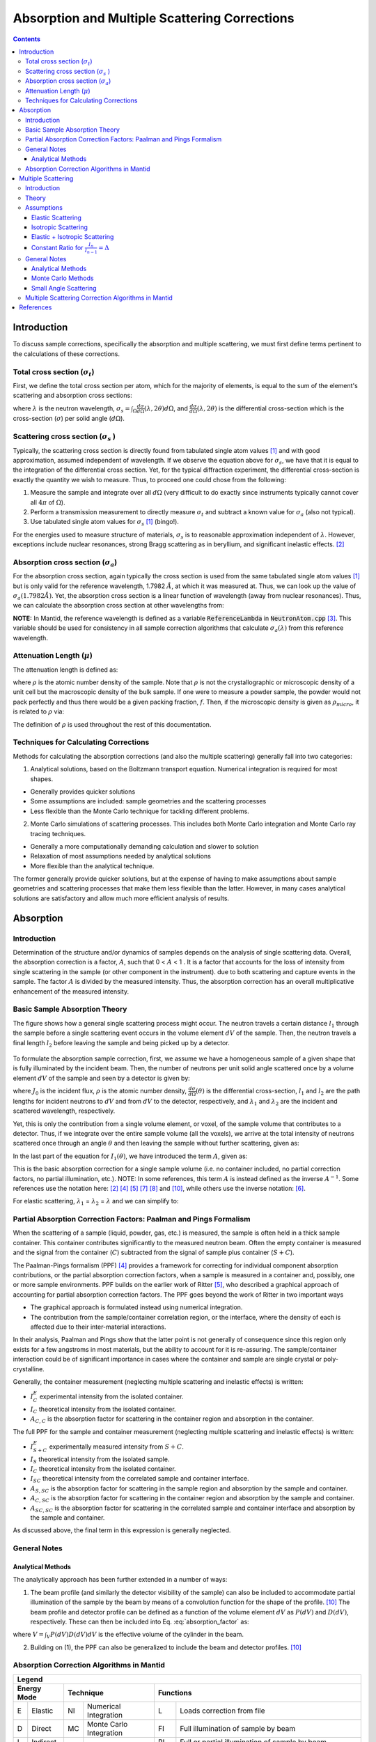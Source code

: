 .. _Sample Corrections:

Absorption and Multiple Scattering Corrections
==============================================

.. contents::


Introduction
~~~~~~~~~~~~~
To discuss sample corrections, specifically the absorption and multiple scattering, we must first define terms pertinent to the calculations of these corrections.

Total cross section (:math:`\sigma_t`)
---------------------------------------
First, we define the total cross section per atom, which for the majority of elements, is equal to the sum of the element's scattering and absorption cross sections:

.. math::
   :label: total_xs
    
   \sigma_t (\lambda) = \sigma_s (\lambda) + \sigma_a (\lambda) 

where :math:`\lambda` is the neutron wavelength, :math:`\sigma_s = \int_{\Omega} \frac{d\sigma}{d\Omega} \left( \lambda, 2\theta \right) d\Omega`, and
:math:`\frac{d\sigma}{d\Omega} \left( \lambda, 2\theta \right)` is the differential cross-section which is the cross-section (:math:`\sigma`) per solid angle (:math:`d\Omega`).

Scattering cross section (:math:`\sigma_s` )
---------------------------------------------
Typically, the scattering cross section is directly found from tabulated single atom values [1]_ and with good approximation, assumed independent of wavelength. 
If we observe the equation above for :math:`\sigma_s`, we have that it is equal to the integration of the differential cross section. Yet, for the typical diffraction experiment, 
the differential cross-section is exactly the quantity we wish to measure. Thus, to proceed one could chose from the following:

1) Measure the sample and integrate over all :math:`d\Omega` (very difficult to do exactly since instruments typically cannot cover all :math:`4 \pi` of :math:`\Omega`).
2) Perform a transmission measurement to directly measure :math:`\sigma_t` and subtract a known value for :math:`\sigma_a` (also not typical).
3) Use tabulated single atom values for :math:`\sigma_s` [1]_ (bingo!). 

For the energies used to measure structure of materials, :math:`\sigma_s` is to
reasonable approximation independent of :math:`\lambda`. However, exceptions include nuclear resonances, strong Bragg scattering as in beryllium, and significant inelastic effects. [2]_
 
Absorption cross section (:math:`\sigma_a`)
-------------------------------------------
For the absorption cross section, again typically the cross section is used from the same tabulated single atom values [1]_ but is only valid for the reference wavelength, 1.7982 :math:`\AA`,
at which it was measured at. Thus, we can look up the value of :math:`\sigma_a (1.7982 \AA)`. Yet, the absorption cross section is a linear function of wavelength (away from nuclear resonances). 
Thus, we can calculate the absorption cross section at other wavelengths from:

.. math::
   :label: abs_xs

    \sigma_a (\lambda) = \sigma_a (1.7982 \AA) \left( \frac{\lambda}{1.7982} \right)

**NOTE:** In Mantid, the reference wavelength is defined as a variable :code:`ReferenceLambda` in :code:`NeutronAtom.cpp` [3]_. This variable should be used for consistency in all sample correction algorithms that 
calculate :math:`\sigma_a (\lambda)` from this reference wavelength.

Attenuation Length (:math:`\mu`)
---------------------------------
The attenuation length is defined as: 

.. math::
   :label: attenuation_length

    \mu = \rho \sigma_t = \rho \left( \sigma_s + \sigma_a \right)

where :math:`\rho` is the atomic number density of the sample. 
Note that :math:`\rho` is not the crystallographic or microscopic density of a unit cell but the macroscopic density of the bulk sample. If one were to measure a powder sample, the powder would not pack 
perfectly and thus there would be a given packing fraction, :math:`f`. Then, if the microscopic density is given as :math:`\rho_{micro}`, it is related to :math:`\rho` via:

.. math::
   :label: packing_fraction

    \rho = f * \rho_{micro}

The definition of :math:`\rho` is used throughout the rest of this documentation.

Techniques for Calculating Corrections
--------------------------------------

Methods for calculating the absorption corrections (and also the multiple scattering)  generally fall into two categories:

1) Analytical solutions, based on the Boltzmann transport equation. Numerical integration is required for most shapes.

* Generally provides quicker solutions
* Some assumptions are included: sample geometries and the scattering processes
* Less flexible than the Monte Carlo technique for tackling different problems.

2) Monte Carlo simulations of scattering processes. This includes both Monte Carlo integration and Monte Carlo ray tracing techniques.

* Generally a more computationally demanding calculation and slower to solution
* Relaxation of most assumptions needed by analytical solutions
* More flexible than the analytical technique.

The former generally provide quicker solutions, but at the expense of having to make assumptions about sample geometries and scattering processes that make them less flexible than the latter. 
However, in many cases analytical solutions are satisfactory and allow much more efficient analysis of results. 


.. _Absorption Corrections:

Absorption
~~~~~~~~~~~~

Introduction
---------------
Determination of the structure and/or dynamics of samples depends on the analysis of single scattering data. 
Overall, the absorption correction is a factor, :math:`A`, such that 0 < :math:`A` < 1 . It is a factor that accounts for the loss of intensity from single scattering in the sample (or other component in the instrument).
due to both scattering and capture events in the sample. The factor :math:`A` is divided by the measured intensity. Thus, the absorption correction has an overall multiplicative enhancement of the measured intensity.

Basic Sample Absorption Theory
-------------------------------
The figure shows how a general single scattering process might occur. The neutron travels 
a certain distance :math:`l_1` through the sample before a single scattering event occurs in
the volume element :math:`dV` of the sample. Then, the neutron travels a final length :math:`l_2` before leaving the sample and being picked up by 
a detector.

.. figure:: ../images/AbsorptionVolume.png
   :alt: AbsorptionVolume.png

To formulate the absorption sample correction, first, we assume we have a homogeneous sample of a given shape that is fully illuminated by the incident beam.
Then, the number of neutrons per unit solid angle scattered once by a volume element :math:`dV` of the sample and seen by a detector is given by:

.. math::    
   :label: dI1

   dI_1(\theta) = J_0 \rho \frac{d\sigma}{d\Omega} \left( \theta \right) exp \left[ -\mu (\lambda_1) l_1 + - \mu (\lambda_2) l_2 \right] dV

where :math:`J_0` is the incident flux, :math:`\rho` is the atomic number density, :math:`\frac{d\sigma}{d\Omega} \left( \theta \right)` is the differential cross-section, 
:math:`l_1` and :math:`l_2` are the path lengths for incident neutrons to :math:`dV` and from :math:`dV` to the detector, respectively, 
and :math:`\lambda_1` and :math:`\lambda_2` are the incident and scattered wavelength, respectively.

Yet, this is only the contribution from a single volume element, or voxel, of the sample volume that contributes to a detector. Thus, if we integrate over the entire sample volume (all the voxels), 
we arrive at the total intensity of neutrons scattered once through an angle :math:`\theta` and then leaving the sample without further scattering, given as:

.. math::
   :label: I1

   I_1(\theta) &= \int_V dI_1 \\
               &= J_0 \rho \frac{d\sigma}{d\Omega} \left( \theta \right) \int_{V} exp \left[ -\mu (\lambda_1) l_1 + -\mu (\lambda_2) l_2 \right] dV \\
               &= J_0 \rho \frac{d\sigma}{d\Omega} \left( \theta \right) A V

In the last part of the equation for :math:`I_1(\theta)`, we have introduced the term :math:`A`, given as:

.. math::
   :label: absorption_factor

    A = \frac{1}{V} \int_{V} exp \left[ -\mu (\lambda_1) l_1 + -\mu (\lambda_2) l_2 \right] dV

This is the basic absorption correction for a single sample volume (i.e. no container included, no partial correction factors, no partial illumination, etc.). 
NOTE: In some references, this term :math:`A` is instead defined as the inverse :math:`A^{-1}`. Some references use the notation here: [2]_ [4]_ [5]_ [7]_ [8]_ and [10]_, while others use the inverse notation: [6]_.

For elastic scattering, :math:`\lambda_1` = :math:`\lambda_2` = :math:`\lambda` and we can simplify to:

.. math::
   :label: absorption_factor_elastic

    A_{elastic} = \frac{1}{V} \int_{V} exp \left[ -\mu (\lambda) \left( l_1 + l_2 \right) \right] dV

Partial Absorption Correction Factors: Paalman and Pings Formalism
-------------------------------------------------------------------

When the scattering of a sample (liquid, powder, gas, etc.) is measured, the sample is often held in a thick sample container. This container contributes significantly to the measured neutron beam. Often the empty container is measured and the signal from the container (:math:`C`) subtracted from the signal of sample plus container (:math:`S+C`). 

The Paalman-Pings formalism (PPF) [4]_ provides a framework for correcting for individual component absorption contributions, or the partial absorption correction factors, when a sample is measured in a container and, possibly, one or more sample environments. PPF builds on the earlier work of Ritter [5]_, who described a graphical approach of accounting for partial absorption correction factors. The PPF goes beyond the work of Ritter in two important ways

* The graphical approach is formulated instead using numerical integration.
* The contribution from the sample/container correlation region, or the interface, where the density of each is affected due to their inter-material interactions. 

In their analysis, Paalman and Pings show that the latter point is not generally of consequence since this region only exists for a few angstroms in most materials, but the ability to account for it is re-assuring. The sample/container interaction could be of significant importance in cases where the container and sample are single crystal or poly-crystalline.

Generally, the container measurement (neglecting multiple scattering and inelastic effects) is written:

.. math::
   :label: ppf_container

    I^E_{C} = I_C A_{C,C}

* :math:`I^E_C` experimental intensity from the isolated container.
* :math:`I_C` theoretical intensity from the isolated container.
* :math:`A_{C,C}` is the absorption factor for scattering in the container region and absorption in the container.

The full PPF for the sample and container measurement (neglecting multiple scattering and inelastic effects) is written:

.. math::
   :label: ppf_sample_container

    I^E_{S+C} = I_SA_{S,SC} + I_CA_{C,SC} + I_{SC}A_{SC,SC}

* :math:`I^E_{S+C}` experimentally measured intensity from :math:`S+C`.
* :math:`I_S` theoretical intensity from the isolated sample.
* :math:`I_C` theoretical intensity from the isolated container.
* :math:`I_{SC}` theoretical intensity from the correlated sample and container interface.
* :math:`A_{S,SC}` is the absorption factor for scattering in the sample region and absorption by the sample and container.
* :math:`A_{C,SC}` is the absorption factor for scattering in the container region and absorption by the sample and container.
* :math:`A_{SC,SC}` is the absorption factor for scattering in the correlated sample and container interface and absorption by the sample and container.

As discussed above, the final term in this expression is generally neglected.

General Notes
--------------

Analytical Methods
******************

The analytically approach has been further extended in a number of ways:

1. The beam profile (and similarly the detector visibility of the sample) can also be included to accommodate partial illumination of the sample by the beam by means of a convolution function for the shape of the profile. [10]_ The beam profile and detector profile can be defined as a function of the volume element :math:`dV` as :math:`P(dV)` and :math:`D(dV)`, respectively. These can then be included into Eq. :eq:`absorption_factor` as:

.. math::
    :label: absorption_factor_partial_illumination

    A = \frac{1}{V'} \int_{V} exp \left[ -\mu (\lambda_1) l_1 + -\mu (\lambda_2) l_2 \right] P(dV) D(dV) dV

where :math:`V = \int_V P(dV) D(dV) dV` is the effective volume of the cylinder in the beam.

2. Building on (1), the PPF can also be generalized to include the beam and detector profiles. [10]_


Absorption Correction Algorithms in Mantid
-------------------------------------------

+-------------------------------------------------------------------------------------+-------------+------------+---------------------------------+--------------------+---------------------+---------------------------------------------------------------------------------------+
| Algorithm                                                                           | Energy Mode | Technique  | Geometry                        | Input Units        | Functions           | Notes                                                                                 |
+=====================================================================================+=============+============+=================================+====================+=====================+=======================================================================================+
| :ref:`AbsorptionCorrection <algm-AbsorptionCorrection>`                             | E,D,I       | NI         | Any Shape                       | Wavelength         | A,PI                || Approximates sample shape using cuboid mesh of given element size                    |
|                                                                                     |             |            |                                 |                    |                     || Base class: AbsorptionCorrection                                                     |
+-------------------------------------------------------------------------------------+-------------+------------+---------------------------------+--------------------+---------------------+---------------------------------------------------------------------------------------+
| :ref:`AnnularRingAbsorption <algm-AnnularRingAbsorption>`                           | E,D,I       | MC         | Annular / Hollow Cylinder       | Wavelength         | A,PI                |                                                                                       |
+-------------------------------------------------------------------------------------+-------------+------------+---------------------------------+--------------------+---------------------+---------------------------------------------------------------------------------------+
| :ref:`AnvredCorrection <algm-AnvredCorrection>`                                     | E           | NI         | Sphere                          | Wavelength or TOF  | A,FI,W              ||  Absorption for spheres with additional corrections in ANVRED program from ISAW:      |
|                                                                                     |             |            |                                 |                    |                     ||  - weight factors for pixels of instrument                                           |
|                                                                                     |             |            |                                 |                    |                     ||  - correct for the slant path through the scintillator glass and scale factors      |
+-------------------------------------------------------------------------------------+-------------+------------+---------------------------------+--------------------+---------------------+---------------------------------------------------------------------------------------+
| :ref:`ApplyPaalmanPingsCorrection <algm-ApplyPaalmanPingsCorrection>`               | E,D,I       | NI         | Cylinder or Flat Plate / Slab   | Wavelength         | W                   || Simply applies the correction workspaces from other Paalman-Pings-style algorithms   |
|                                                                                     |             |            |                                 |                    |                     || Can also apply shift and scale factors to container workspaces                       |
+-------------------------------------------------------------------------------------+-------------+------------+---------------------------------+--------------------+---------------------+---------------------------------------------------------------------------------------+
| :ref:`CalculateCarpenterSampleCorrection <algm-CalculateCarpenterSampleCorrection>` | E           | NI         | Cylinder                        | Wavelength         | A,MS,FI             ||  Only applicable to Vanadium                                                         |
|                                                                                     |             |            |                                 |                    |                     ||  In-plane only                                                                       |
+-------------------------------------------------------------------------------------+-------------+------------+---------------------------------+--------------------+---------------------+---------------------------------------------------------------------------------------+
| :ref:`CalculateMonteCarloAbsorption <algm-CalculateMonteCarloAbsorption>`           | E,D,I       | MC         || Cylinder or                    | Wavelength         | A\+,PI              || Uses multiple calls to SimpleShapeMonteCarloAbsorption to calculate                  |
|                                                                                     |             |            || Flat Plate / Slab or           |                    |                     || sample and container correction workspaces                                           |
|                                                                                     |             |            || Annular / Hollow Cylinder      |                    |                     ||                                                                                      |
+-------------------------------------------------------------------------------------+-------------+------------+---------------------------------+--------------------+---------------------+---------------------------------------------------------------------------------------+
| :ref:`CarpenterSampleCorrection <algm-CarpenterSampleCorrection>`                   | E           | NI         | Cylinder                        | Wavelength         | A,MS,FI,W           ||  Only applicable to Vanadium                                                         |
|                                                                                     |             |            |                                 |                    |                     ||  In-plane only                                                                       |
+-------------------------------------------------------------------------------------+-------------+------------+---------------------------------+--------------------+---------------------+---------------------------------------------------------------------------------------+
| :ref:`CuboidGaugeVolumeAbsorption <algm-CuboidGaugeVolumeAbsorption>`               | E,D,I       | NI         | Cuboid section                  | Wavelength         | A,PI                | Base class: AbsorptionCorrection via wrapping                                         |
|                                                                                     |             |            | in Any Shape sample             |                    |                     | via wrapping :ref:`FlatPlateAbsorption <algm-FlatPlateAbsorption>`                    |
+-------------------------------------------------------------------------------------+-------------+------------+---------------------------------+--------------------+---------------------+---------------------------------------------------------------------------------------+
| :ref:`CylinderAbsorption <algm-CylinderAbsorption>`                                 | E,D,I       | NI         | Cylinder                        | Wavelength         | A,FI                | Base class: AbsorptionCorrection                                                      |
+-------------------------------------------------------------------------------------+-------------+------------+---------------------------------+--------------------+---------------------+---------------------------------------------------------------------------------------+
| :ref:`CylinderPaalmanPingsCorrection <algm-CylinderPaalmanPingsCorrection>`         | E,D,I       | NI         | Cylinder                        | Wavelength         | A\++,FI             |                                                                                       |
+-------------------------------------------------------------------------------------+-------------+------------+---------------------------------+--------------------+---------------------+---------------------------------------------------------------------------------------+
| :ref:`FlatPlateAbsorption <algm-FlatPlateAbsorption>`                               | E,D,I       | NI         | Flat Plate / Slab               | Wavelength         | A,FI                | Base class: AbsorptionCorrection                                                      |
+-------------------------------------------------------------------------------------+-------------+------------+---------------------------------+--------------------+---------------------+---------------------------------------------------------------------------------------+
| :ref:`FlatPlatePaalmanPingsCorrection <algm-FlatPlatePaalmanPingsCorrection>`       | E,D,I       | NI         | Flat Plate / Slab               | Wavelength         | A\++,FI             |                                                                                       |
+-------------------------------------------------------------------------------------+-------------+------------+---------------------------------+--------------------+---------------------+---------------------------------------------------------------------------------------+
| :ref:`HRPDSlabCanAbsorption <algm-HRPDSlabCanAbsorption>`                           | E           | NI         || HRPD aluminium flat plate only | Wavelength         | A\+*,FI             || Only for HRPD via hard-coded dimensions.                                             |
|                                                                                     |             |            ||                                |                    |                     || Uses :ref:`FlatPlateAbsorption <algm-FlatPlateAbsorption>` for sample.               |
|                                                                                     |             |            || with HRPD vanadium windows     |                    |                     || Uses slightly different analytical formula for aluminium holder and vanadium windows |
|                                                                                     |             |            || with HRPD vanadium windows     |                    |                     || for the HRPD instrument.                                                             |
|                                                                                     |             |            ||                                |                    |                     || \*Outputs a single correction workspace with both sample and container corrections   |
+-------------------------------------------------------------------------------------+-------------+------------+---------------------------------+--------------------+---------------------+---------------------------------------------------------------------------------------+
| :ref:`IndirectAnnulusAbsorption <algm-IndirectAnnulusAbsorption>`                   | I           | MC         || Annular / Hollow Cylinder for  | Wavelength         | A\+,W               || Workflow algorithm specific to Indirect geometry spectrometers.                      |
|                                                                                     |             |            || both sample and container      |                    |                     || Uses MonteCarloAbsorption for sample and container.                                  |
|                                                                                     |             |            ||                                |                    |                     || Will apply calculated absorption corrections and subtract container from sample.     |
+-------------------------------------------------------------------------------------+-------------+------------+---------------------------------+--------------------+---------------------+---------------------------------------------------------------------------------------+
| :ref:`IndirectCylinderAbsorption <algm-IndirectCylinderAbsorption>`                 | I           | MC         || Cylinder for sample and        | Wavelength         | A\+,W               || Workflow algorithm specific to Indirect geometry spectrometers.                      |
|                                                                                     |             |            || Annular / Hollow Cylinder      |                    |                     || Uses MonteCarloAbsorption for sample and container.                                  |
|                                                                                     |             |            || for container                  |                    |                     || Will apply calculated absorption corrections and subtract container from sample.     |
+-------------------------------------------------------------------------------------+-------------+------------+---------------------------------+--------------------+---------------------+---------------------------------------------------------------------------------------+
| :ref:`IndirectFlatPlateAbsorption <algm-IndirectFlatPlateAbsorption>`               | I           | MC         || Flat Plate / Slab for both     | Wavelength         | A\+,W               || Workflow algorithm specific to Indirect geometry spectrometers.                      |
|                                                                                     |             |            || sample and container           |                    |                     || Uses MonteCarloAbsorption for sample and container.                                  |
|                                                                                     |             |            ||                                |                    |                     || Will apply calculated absorption corrections and subtract container from sample.     |
+-------------------------------------------------------------------------------------+-------------+------------+---------------------------------+--------------------+---------------------+---------------------------------------------------------------------------------------+
| :ref:`MayersSampleCorrection <algm-MayersSampleCorrection>`                         | E           | NI         | Cylinder                        | TOF                | A,MS,FI,W           |                                                                                       |
+-------------------------------------------------------------------------------------+-------------+------------+---------------------------------+--------------------+---------------------+---------------------------------------------------------------------------------------+
| :ref:`MonteCarloAbsorption <algm-MonteCarloAbsorption>`                             | E,D,I       | MC         | Any Shape                       | Wavelength         | A\+*,PI             || "Workhorse" of the MC-based algorithms                                               |
|                                                                                     |             |            |                                 |                    |                     || \*Outputs a single correction workspace with both sample and container corrections   |
+-------------------------------------------------------------------------------------+-------------+------------+---------------------------------+--------------------+---------------------+---------------------------------------------------------------------------------------+
| :ref:`PearlMCAbsorption <algm-PearlMCAbsorption>`                                   | E           | MC         | Any Shape                       | N/A                | L                   || Simply reads in pre-computed :math:`\mu` values for PEARL instrument from an         |
|                                                                                     |             |            |                                 |                    |                     || external Monte Carlo program. Uses :ref:`LoadAscii <algm-LoadAscii>`                 |
+-------------------------------------------------------------------------------------+-------------+------------+---------------------------------+--------------------+---------------------+---------------------------------------------------------------------------------------+
| :ref:`SimpleShapeMonteCarloAbsorption <algm-SimpleShapeMonteCarloAbsorption>`       | E,D,I       | MC         || Cylinder or                    | Wavelength         | A,PI                || Wrapper for MonteCarloAbsorption for 3 shape types                                   |
|                                                                                     |             |            || Flat Plate / Slab or           |                    |                     ||                                                                                      |
|                                                                                     |             |            || Annular / Hollow Cylinder      |                    |                     ||                                                                                      |
+-------------------------------------------------------------------------------------+-------------+------------+---------------------------------+--------------------+---------------------+---------------------------------------------------------------------------------------+
| :ref:`SphericalAbsorption <algm-SphericalAbsorption>`                               | E           | NI         | Sphere                          | Wavelength         | A,FI,W              |  Wrapper around :ref:`AvredCorrection <algm-AnvredCorrection>`                        |
+-------------------------------------------------------------------------------------+-------------+------------+---------------------------------+--------------------+---------------------+---------------------------------------------------------------------------------------+

+-------------+-----------+------------+-------------------------+-----------+------------------------------------------------------------------------------------------------------------------------------+
|                                                                   Legend                                                                                                                                  |
+-------------+-----------+------------+-------------------------+-----------+------------------------------------------------------------------------------------------------------------------------------+
| Energy Mode             |  Technique                           | Functions                                                                                                                                |
+=============+===========+============+=========================+===========+==============================================================================================================================+
| E           | Elastic   | NI         | Numerical Integration   | L         | Loads correction from file                                                                                                   |
+-------------+-----------+------------+-------------------------+-----------+------------------------------------------------------------------------------------------------------------------------------+
| D           | Direct    | MC         | Monte Carlo Integration | FI        | Full illumination of sample by beam                                                                                          |
+-------------+-----------+------------+-------------------------+-----------+------------------------------------------------------------------------------------------------------------------------------+
| I           | Indirect  |            |                         | PI        | Full or partial illumination of sample by beam                                                                               |
+-------------+-----------+            +                         +-----------+------------------------------------------------------------------------------------------------------------------------------+
|             |           |            |                         | MS        | Multiple scattering correction calculated                                                                                    |
+             +           +            +                         +-----------+------------------------------------------------------------------------------------------------------------------------------+
|             |           |            |                         | W         | Outputs a corrected sample workspace                                                                                         |
+             +           +            +                         +-----------+------------------------------------------------------------------------------------------------------------------------------+
|             |           |            |                         | A         | Absorption correction calculated                                                                                             |
+             +           +            +                         +-----------+------------------------------------------------------------------------------------------------------------------------------+
|             |           |            |                         | A\+       | Calculates both sample and container absorption corrections (:math:`A_{s,s}`, :math:`A_{c,c}`)                               |
+             +           +            +                         +-----------+------------------------------------------------------------------------------------------------------------------------------+
|             |           |            |                         | A\++      | Calculates full set of partial absorption corrections (:math:`A_{s,s}`, :math:`A_{s,sc}`, :math:`A_{c,c}`, :math:`A_{c,sc}`) |
+-------------+-----------+------------+-------------------------+-----------+------------------------------------------------------------------------------------------------------------------------------+

.. _Multiple Scattering Corrections:

Multiple Scattering
~~~~~~~~~~~~~~~~~~~

Introduction
------------

Determination of the structure and/or dynamics of samples depends on the analysis of single scattering data. 
Small but unwanted higher-order scattering is always present although in many typical 
experiments multiple scattering effects are negligible. However, in some cases the data may 
contain a significant contribution from multiple scattering. In neutron scattering, the absorption cross-section is often much smaller than the scattering cross-section. 
For this reason it is necessary to account for multiple scattering events. Using the PPF notation from previously, the measured beam from :math:`S+C` 
(neglecting multiple scattering and inelastic effects) is given as:

.. math::
   :label: ppf_sample_container_ms

    I^E_{S+C} = [I_SA_{S,SC} + I_CA_{C,SC} + I_{m,S+C}]

Thus, the multiple scattering is a parasitic signal that needs to be subtracted from the experimentally measured :math:`I^E` intensity.
To get an idea of when and why multiple scattering 
corrections are needed, let us define :math:`\sigma_n` as the likelihood of a neutron being scattered :math:`n` times.
Then it is possible to show [6]_ that:

.. math::
   :label: sigma_m

	\sigma_m \sim (\frac{\sigma_s}{\sigma_t})^m
   
Where practical, the shape and thickness of a sample are carefully chosen to minimize as much 
unwanted multiple. This may be achieved by using a sample that is either [7]_

* Small in comparison with its mean free path.
* Strongly absorbing (the absorption cross section is much greater than the scattering cross section. Usually this means the dimensions of a sample are chosen to ensure that between 10% and 20% of incident neutrons end up being scattered [8]_ ).

Increasing the absorption cross section is not always attainable - due to the type of material in question - or desirable, due to 
the accompanying intensity losses becoming overly prohibitive. 

Theory
------------
The figure shows how a general double scattering process might occur. The neutron travels 
a certain distance :math:`l_1` through the sample before the first scattering event in the volume
element :math:`dV_1`. The second scattering occurs in another volume element :math:`dV_2` after a distance 
:math:`l_{12}` has been traversed following which the neutron travels a final length :math:`l_2` before 
leaving the sample and being picked up by a detector.

.. figure:: ../images/MultipleScatteringVolume.png
   :alt: MultipleScatteringVolume.png

We define the multiple scattering intensity, :math:`I_m`, in terms of the total scattering intensity, :math:`I_{total}`, from :math:`n` number of orders of scattering intensity, :math:`I_n`, as:

.. math::
   :label: Itotal

    I_{total} &= I_1 + I_2 + I_3 + ... + I_n \\
              &= I_1 + \sum_{i=2}^{n} I_i \\
              &= I_1 + I_m

Then, we see that to compute the multiple scattering, we must compute :math:`n-1` scattering intensity terms to subtract from the total, :math:`I_{total}`. 

Let us first just consider the secondary scattering term, :math:`I_2`. We again assume we have a homogeneous sample of a given shape that is fully illuminated by the incident beam.
Then, extending from Eq. :eq:`dI1`, we have that the number of neutrons per unit solid angle scattered once by a volume element :math:`dV_1` and then a second time by 
a volume element :math:`dV_2` of the sample and seen by a detector is given by:

.. math::    
   :label: dI2

   dI_2(\theta_s) = J_0 \rho^2 \frac{d\sigma}{d\Omega} \left( \theta_1 \right) \frac{d\sigma}{d\Omega} \left( \theta_2 \right) \frac{exp \left[ -\mu (\lambda_1) l_1 + - \mu (\lambda_{12}) l_{12} + - \mu (\lambda_2) l_2 \right]}{l_{12}^2} dV dV

where :math:`\theta_1` is the angle between the incident path and scatter path from :math:`dV_1`, 
:math:`\theta_2` is the angle between scatter path from :math:`dV_1` and  scatter path from `dV_2`, 
:math:`\theta_s` is the angle between the incident path and scatter path from :math:`dV_2` to the detector, 
:math:`\mu_{12}` is the scattered wavelength from volume element :math:`dV_1`,
and the :math:`l_12` term is due to the inverse square law (that as the distance increases between :math:`dV_1` and
:math:`dV_2`, the solid angle subtended by :math:`dV_2` at :math:`dV_1` decreases as the inverse square of :math:`l_{12}`).

And the total secondary scattering intensity seen by a detector is:

.. math::
   :label: I2

   I_2(\theta_s) &= \int_{V} \int_{V} dI_2  \\
                 &= J_0 \rho^2 \frac{d\sigma}{d\Omega} \left( \theta_1 \right) \frac{d\sigma}{d\Omega} \left( \theta_2 \right) \int_{V} \int_{V} \frac{exp \left[ -\mu (\lambda_1) l_1 + - \mu (\lambda_{12}) l_{12} + - \mu (\lambda_2) l_2 \right]}{l_{12}^2} dV dV

We can generalize this for :math:`i^{th}` order of scatter terms as:

.. math::    
   :label: dIi

   dI_i(\theta_s) = J_0 \rho^n \prod_{j=1}^{i} \frac{d\sigma}{d\Omega} \left( \theta_j \right) \frac{exp \left[ -\mu (\lambda_1) l_1 + - \sum_{j=1}^{i-1} \mu (\lambda_{j,j+1}) l_{j,j+1} + - \mu (\lambda_i) l_i \right]}{ \prod_{j=1}^{i-1} l_{j,j+1}^2}  dV^{i}

and

.. math::
   :label: Ii

   I_i(\theta_s) &= \int_V ... \int_V dI_i  \\
                 &= J_0 \rho^n \prod_{j=1}^{i} \frac{d\sigma}{d\Omega} \left( \theta_j \right) \int_V ... \int_V \frac{exp \left[ -\mu (\lambda_1) l_1 + - \sum_{j=1}^{i-1} \mu (\lambda_{j,j+1}) l_{j,j+1} + - \mu (\lambda_i) l_i \right]}{ \prod_{j=1}^{i-1} l_{j,j+1}^2} dV^{i}

Which then the multiple scattering up to the :math:`n` order scattering term is given as:

.. math::
   :label: Im

   I_m &= \sum_{i=2}^n I_i \\
       &= \sum_{i=2}^{n} \int_V ... \int_V dI_i  \\
       &= \sum_{i=2}^{n} J_0 \rho^i \prod_{j=1}^{i} \frac{d\sigma}{d\Omega} \left( \theta_j \right) \int_V ... \int_V \frac{exp \left[ -\mu (\lambda_1) l_1 + - \sum_{j=1}^{i-1} \mu (\lambda_{j,j+1}) l_{j,j+1} + - \mu (\lambda_i) l_i \right]}{ \prod_{j=1}^{i-1} l_{j,j+1}^2} dV^{i}


Thus, some of the difficulties in correcting multiple scattering arises from:

1. For each :math:`i^{th}` order of scattering we must perform :math:`i` volume integrals :math:`dV^{i}` over the sample (although these terms tend to zero as explained in the introduction).
2. Without the elastic scattering assumption, we need to know each emerging :math:`\lambda_i` due to energy transfer of the :math:`i^{th}` scattering event.
3. Without the isotropic approximation, we need to know each :math:`\frac{d\sigma}{d\Omega} \left( \theta_i \right)` of the :math:`i^{th}` scattering event. This requires knowledge of :math:`\frac{d\sigma}{d\Omega}`, which is exactly what we are usually trying to measure (for diffraction)!
4. It is arbitrary at which :math:`n^{th}` order of scatter should the correction be cutoff.
5. This kind of calculation is difficult for all but the simplest of geometries (i.e. cylindrical, planar and spherical) although Monte Carlo integration methods may be utilized for the multiple scattering calculations of more general shapes.

Assumptions
------------

Elastic Scattering
******************
To address (2) above, we can assume elastic scattering and then Eq. :eq:`Im` becomes:

.. math::
   :label: Im_elastic

    I_{m,elastic} &= \sum_{i=2}^{n} J_0 \rho^i \prod_{j=1}^{i} \frac{d\sigma}{d\Omega} \left( \theta_j \right) \int_V ... \int_V \frac{exp \left[ -\mu (\lambda) \left( l_1 + \sum_{j=1}^{i-1} l_{j,j+1} + l_i \right) \right]}{ \prod_{j=1}^{i-1} l_{j,j+1}^2} dV^{i}

Isotropic Scattering
*********************
To address (3) above, we can assume isotropic scattering and then Eq. :eq:`Im` becomes:

.. math::
   :label: Im_isotropic

    I_{m,isotropic} &= \sum_{i=2}^{n} J_0 \rho^i \left( \frac{\sigma}{4\pi} \right)^i \int_V ... \int_V \frac{exp \left[ -\mu (\lambda_1) l_1 + - \sum_{j=1}^{i-1} \mu (\lambda_{j,j+1}) l_{j,j+1} + - \mu (\lambda_i) l_i \right]}{ \prod_{j=1}^{i-1} l_{j,j+1}^2} dV^{i}

Elastic + Isotropic Scattering
******************************
Combining both the elastic and isotropic assumptions, we have:

.. math::
   :label: Im_elastic_isotropic

    I_{m,elastic+isotropic} &= \sum_{i=2}^{n} J_0 \rho^i \left( \frac{\sigma}{4\pi} \right)^i \int_V ... \int_V \frac{exp \left[ -\mu (\lambda) \left( l_1 + \sum_{j=1}^{i-1} l_{j,j+1} + l_i \right) \right]}{ \prod_{j=1}^{i-1} l_{j,j+1}^2} dV^{i}

Constant Ratio for  :math:`\frac{I_n}{I_{n-1}} = \Delta`
********************************************************
To address (4), a typical assumption in the analytical method [6]_ [9]_ approaches is to assume that the ratio :math:`\frac{I_n}{I_{n-1}}` is a constant, :math:`\Delta`, thus:

.. math::
    :label: delta

    \frac{I_n}{I_{n-1}} = \frac{I_2}{I_1} = \Delta

Then, with the assumption that :math:`\Delta < 1`, Eq. :eq:`Im` can be manipulated into a geometric series:

.. math::
   :label: Im_proof

   I_m &= \sum_{i=2}^n I_i = \sum_{i=2}^n I_i \prod_{j=1}^{i-1} \frac{I_{j}}{I_{j}} = \sum_{i=2}^n I_i \frac{I_1}{I_{i-1}} \prod_{j=2}^{i-1} \frac{I_{j}}{I_{j-1}} \\
       &=  \sum_{i=2}^n I_1 \prod_{j=2}^{i} \frac{I_{j}}{I_{j-1}} = \sum_{i=2}^n I_1 \prod_{j=2}^{i} \Delta \\ 
       &= I_1 \sum_{i=2}^n \Delta^{i-1}

Similarly:

.. math:: 
    :label: Im_delta_proof

    I_m \Delta &= I_1 \Delta \sum_{i=2}^n \Delta^{i-1} = I_1 \sum_{i=2}^n \Delta^{i} 

Subtracting Eq. :eq:`Im_delta_proof` from Eq. :eq:`Im_proof`, we have:

.. math:: 
    :label: Im_delta_difference

    I_m - I_m \Delta &= I_1 \sum_{i=2}^n \Delta^{i-1}  - I_1 \sum_{i=2}^n \Delta^{i} \\
                     &= I_1 (\Delta - \Delta^{n}) 

Which, solving for :math:`I_m` and based on the assumption :math:`\Delta < 1`, implying :math:`\Delta^n << \Delta`, we arrive at:

.. math::
    :label: Im_geometric

    I_m &= I_1 \frac{\Delta - \Delta^{n}}{1 - \Delta} \\
        &\approx I_1 \frac{\Delta }{1 - \Delta} 

NOTE: Sears arrived at a separate equation for :math:`I_m` based on flat plate samples but supposedly general enough for any shape sample: :math:`I_{m,Sears} = I_1 \left( \frac{exp(2\delta)-1}{2\delta} - 1 \right)`. 
However, comparisons of both equations for cylinders show that Eq. :eq:`Im_geometric` is more accurate solution. [10]_

From Eq. :eq:`Im_geometric`, we are left with calculating :math:`\Delta`:

.. math::
    :label: delta_equation

    \Delta &= \frac{I_n}{I_{n-1}} = \frac{I_2}{I_1} \\
           &= \frac{ J_0 \rho^2 \frac{d\sigma}{d\Omega} \left( \theta_1 \right) \frac{d\sigma}{d\Omega} \left( \theta_2 \right) \int_{V} \int_{V} \frac{exp \left[ -\mu (\lambda_1) l_1 + - \mu (\lambda_{12}) l_{12} + - \mu (\lambda_2) l_2 \right]}{l_{12}^2} dV dV }
                   { J_0 \rho \frac{d\sigma}{d\Omega} \left( \theta_s \right) \int_{V} exp \left[ -\mu (\lambda_1) l_1 + -\mu (\lambda_2) l_2 \right] dV  } \\
           &= \frac{ \rho \frac{d\sigma}{d\Omega} \left( \theta_1 \right) \frac{d\sigma}{d\Omega} \left( \theta_2 \right) \int_{V} \int_{V} \frac{exp \left[ -\mu (\lambda_1) l_1 + - \mu (\lambda_{12}) l_{12} + - \mu (\lambda_2) l_2 \right]}{l_{12}^2} dV dV }
                   { \frac{d\sigma}{d\Omega} \left( \theta_s \right) \int_{V} exp \left[ -\mu (\lambda_1) l_1 + -\mu (\lambda_2) l_2 \right] dV  }
              
Using the isotropic approximation, we arrive at:

.. math::
    :label: delta_equation

    \Delta_{elastic} &= \frac{ \rho \left( \frac{\sigma_s}{4 \pi} \right)^2 \int_{V} \int_{V} \frac{exp \left[ -\mu (\lambda_1) l_1 + - \mu (\lambda_{12}) l_{12} + - \mu (\lambda_2) l_2 \right]}{l_{12}^2} dV dV }
                             { \frac{\sigma_s}{4 \pi}  \int_{V} exp \left[ -\mu (\lambda_1) l_1 + -\mu (\lambda_2) l_2 \right] dV  } \\
                     &= \frac{ \rho \sigma_s A_2 V^2 }{ 4 \pi A_1 V  } = \frac{ \rho V \sigma_s A_2 }{ 4 \pi A_1  } 

where :math:`A_2` is the secondary scattering absorption factor and :math:`A_1` is the single scattering absorption factor, equivalent to :math:`A` in Eq. :eq:`absorption_factor`. 
The absorption factors can be further simplified by using the elastic scattering assumption from Eq. :eq:`absorption_factor_elastic`.

We can now begin to solve for :math:`I_m` by taking Eq. :eq:`Im_geometric` and substituting this into Eq. :eq:`Itotal`:

.. math::
    :label: ms_derivation_part1

    I_{total} &= I_1 + I_m \\
              &= I_1 + I_1 \frac{\Delta }{1 - \Delta} \\
              &= I_1 \left( 1 + \frac{\Delta }{1 - \Delta} \right) \\
              &= I_1 \left( \frac{1}{1 - \Delta} \right) \\

Solving this for :math:`I_1`, we see that:

.. math::
    :label: ms_derivation_part2

    I_1 &= I_{total} \left( 1 - \Delta \right) \\
        &= I_{total}  - I_{total} \Delta

Thus, comparing Eq. :eq:`ms_derivation_part2` and Eq. :eq:`delta_equation` with Eq. :eq:`Itotal`, we see that:

.. math::
    :label: Im_equation

    I_m &= I_{total} \Delta \\
        &= I_{total} \frac{ \rho V \sigma_s A_2 }{ 4 \pi A_1  } 

General Notes
--------------

Analytical Methods
*********************

The analytical approach has been further extended in a number of ways:

1. The beam profile (and similarly the detector visibility of the sample) can also be included to accommodate partial illumination of the sample by the beam by means of a convolution function for the shape of the profile. [10]_ 
2. The isotropic approximation can be relaxed, giving anisotropic scattering for the single scattering term :math:`I_1` in Eq. :eq:`Im_isotropic`. This can be realized by either producing a solvable equation for :math:`\frac{d\sigma}{d\Omega}` [6]_ or by using a model equation for :math:`\frac{d\sigma}{d\Omega}`. [11]_
3. The constant ratio assumption can be tested by computing the higher orders of scattering terms with comparison to Monte Carlo (for flat plate and cylinder comparisons to Monte Carlo, see [12]_).

Monte Carlo Methods
********************

Monte Carlo approaches are a "brute force" technique that does require more computational time than the analytical approaches yet does not suffer many of the drawbacks 
to the analytical approach. Such drawbacks included assumptions of isotropic scattering required to formulate the solvable equations, not being able to include
the intermediate energy transfers for scattering, and easier flexibility to handle complicated shapes for sample, container, and/or sample environments.

In the Monte Carlo ray tracing technique, a virtual experiment is performed such that individual neutrons are put on a trajectory through a model of the 
instrument with scattering kernels defined for samples, containers, and other components of the instrument. 
Neutron histories are recorded so there is a clear distinction between single and multiple scattered neutrons and the multiple scattering correction
is easily obtained from the result.


Small Angle Scattering
**********************
In some areas, such as small angle scattering, there may be useful approximations that can be 
applied that are not present for the more general wide angle scattering case. 
Again matters may become complicated, as for example small angle scatter followed by incoherent 
scatter from hydrogen can be more significant in blurring sharp features than double small angle scatter.
For early considerations of multiple small angle scattering see for example [13]_ [14]_.



Multiple Scattering Correction Algorithms in Mantid
----------------------------------------------------

+-------------------------------------------------------------------------------------+-------------+------------+---------------------------------+----------------------+---------------------+---------------------------------------------------------------------------------------+
| Algorithm                                                                           | Energy Mode | Technique  | Geometry                        | Input Units          | Functions           | Notes                                                                                 |
+=====================================================================================+=============+============+=================================+======================+=====================+=======================================================================================+
| :ref:`CalculateCarpenterSampleCorrection <algm-CalculateCarpenterSampleCorrection>` | E           | NI         | Cylinder                        | Wavelength           | IA,EA,FI            ||  Only applicable to Vanadium                                                         |
|                                                                                     |             |            |                                 |                      |                     ||  In-plane only                                                                       |
+-------------------------------------------------------------------------------------+-------------+------------+---------------------------------+----------------------+---------------------+---------------------------------------------------------------------------------------+
| :ref:`CarpenterSampleCorrection <algm-CarpenterSampleCorrection>`                   | E           | NI         | Cylinder                        | Wavelength           | IA,EA,FI,W          ||  Only applicable to Vanadium                                                         |
|                                                                                     |             |            |                                 |                      |                     ||  In-plane only                                                                       |
+-------------------------------------------------------------------------------------+-------------+------------+---------------------------------+----------------------+---------------------+---------------------------------------------------------------------------------------+
| :ref:`LoadMcStas <algm-LoadMcStas>`                                                 | E,D,I       | MC         | Any Shape                       | -                    | L                   ||  Loads McStas [15]_ v2.1 histogram or event data files.                              |
|                                                                                     |             |            |                                 |                      |                     ||  Can extract multiple scattering and subtract from scattering in Mantid              |
+-------------------------------------------------------------------------------------+-------------+------------+---------------------------------+----------------------+---------------------+---------------------------------------------------------------------------------------+
| :ref:`LoadMcStasNexus <algm-LoadMcStasNexus>`                                       | E,D,I       | MC         | Any Shape                       | -                    | L                   ||  Loads McStas [15]_ v2.0 histogram data files.                                       |
|                                                                                     |             |            |                                 |                      |                     ||  Can extract multiple scattering and subtract from scattering in Mantid              |
+-------------------------------------------------------------------------------------+-------------+------------+---------------------------------+----------------------+---------------------+---------------------------------------------------------------------------------------+
| :ref:`MayersSampleCorrection <algm-MayersSampleCorrection>`                         | E           | NI+MC      | Cylinder                        | TOF                  | IA,EA,FI,W          |   Uses Monte Carlo integration to evaluate the analytical integral.                   |
+-------------------------------------------------------------------------------------+-------------+------------+---------------------------------+----------------------+---------------------+---------------------------------------------------------------------------------------+
| :ref:`MuscatData <algm-MuscatData>`                                                 | I           | MC         | Cylinder or Flat Plate / Slab   | :math:`S(Q,\omega)`  | FI                  ||  Uses an input :math:`S(Q,\omega)` workspace created by :ref:`SofQW <algm-SofQW>`    |
|                                                                                     |             |            |                                 |                      |                     ||  Based on Monte Carlo program DISCUS [16]_ (or MINUS) written in FORTRAN. [17]_      |
|                                                                                     |             |            |                                 |                      |                     ||  Pre-compiled and imported into Mantid via f2py (only for Windows, NumPy=1.9.3)      |
+-------------------------------------------------------------------------------------+-------------+------------+---------------------------------+----------------------+---------------------+---------------------------------------------------------------------------------------+
| :ref:`MuscatFunc <algm-MuscatFunc>`                                                 | I           | MC         | Cylinder or Flat Plate / Slab   | :math:`S(Q,\omega)`  | FI                  ||  Uses special functions to represent :math:`S(Q,\omega)`                             |
|                                                                                     |             |            |                                 |                      |                     ||  Based on Monte Carlo program DISCUS [16]_ (or MINUS) written in FORTRAN. [17]_      |
|                                                                                     |             |            |                                 |                      |                     ||  Pre-compiled and imported into Mantid via f2py (only for Windows, NumPy=1.9.3)      |
+-------------------------------------------------------------------------------------+-------------+------------+---------------------------------+----------------------+---------------------+---------------------------------------------------------------------------------------+
| :ref:`VesuvioCalculateMS <algm-VesuvioCalculateMS>`                                 | I           | MC         | Flat Plate / Slab               | TOF                  | FI                  ||  Monte Carlo ray tracing algorithm for deep inelastic neutron scattering.            |
|                                                                                     |             |            |                                 |                      |                     ||  Calculates both total and multiple scattering output workspaces. Specific to        |
|                                                                                     |             |            |                                 |                      |                     ||  `Vesuvio <https://www.isis.stfc.ac.uk/Pages/Vesuvio.aspx>`_ but possibly general.   |
+-------------------------------------------------------------------------------------+-------------+------------+---------------------------------+----------------------+---------------------+---------------------------------------------------------------------------------------+


+-------------+-----------+------------+-------------------------+-----------+------------------------------------------------------------------------------------------------------------------------------+
|                                                                   Legend                                                                                                                                  |
+-------------+-----------+------------+-------------------------+-----------+------------------------------------------------------------------------------------------------------------------------------+
| Energy Mode             |  Technique                           | Functions                                                                                                                                |
+=============+===========+============+=========================+===========+==============================================================================================================================+
| E           | Elastic   | NI         | Numerical Integration   | L         | Loads correction from file                                                                                                   |
+-------------+-----------+------------+-------------------------+-----------+------------------------------------------------------------------------------------------------------------------------------+
| D           | Direct    | MC         | Monte Carlo Integration | FI        | Full illumination of sample by beam                                                                                          |
+-------------+-----------+------------+-------------------------+-----------+------------------------------------------------------------------------------------------------------------------------------+
| I           | Indirect  |            |                         | PI        | Full or partial illumination of sample by beam                                                                               |
+-------------+-----------+            +                         +-----------+------------------------------------------------------------------------------------------------------------------------------+
|             |           |            |                         | W         | Outputs a corrected sample workspace                                                                                         |
+             +           +            +                         +-----------+------------------------------------------------------------------------------------------------------------------------------+
|             |           |            |                         | IA        | Isotropic assumption is used for all orders of scattering                                                                    |
+             +           +            +                         +-----------+------------------------------------------------------------------------------------------------------------------------------+
|             |           |            |                         | EA        | Elastic scattering assumption is used                                                                                        |
+-------------+-----------+------------+-------------------------+-----------+------------------------------------------------------------------------------------------------------------------------------+


References
~~~~~~~~~~~~

.. [1] NIST Center for Neutron Research tabulated neutron scattering lengths and cross sections. - https://www.ncnr.nist.gov/resources/n-lengths/list.html
.. [2] A.K. Soper (2012). GudrunN and GudrunX manual. - https://www.isis.stfc.ac.uk/OtherFiles/Disordered%20Materials/Gudrun-Manual-2017-10.pdf
.. [3] Mantid source code for `NeutronAtom.cpp to define ReferenceLambda variable. <https://github.com/mantidproject/mantid/blob/master/Framework/Kernel/src/NeutronAtom.cpp#L23>`_
.. [4] H. H. Paalman, and C. J. Pings. (1962) *Numerical Evaluation of X‐Ray Absorption Factors for Cylindrical Samples and Annular Sample Cells*, Journal of Applied Physics 33:8 2635–2639 `doi: 10.1063/1.1729034 <http://dx.doi.org/10.1063/1.1729034>`_
.. [5] H. L. Ritter, R. L. Harris, & R. E. Wood (1951) *On the X-Ray Absorption Correction for Encased Diffracters in the Debye-Sherrer Technique*, Journal of Applied Physics 22:2 169-176 `doi: 10.1063/1.699919 <https://doi.org/10.1063/1.1699919>`_
.. [6] E. J. Lindley & J. Mayers (Ed.). (1988). *Chapter 10: Experimental method and corrections to data*. United Kingdom: Adam Hilger. - https://inis.iaea.org/search/search.aspx?orig_q=RN:20000574 
.. [7] V.F. Sears (1975): *Slow-neutron multiple scattering*, `Advances in Physics <http://dx.doi.org/10.1080/00018737500101361>`__, 24:1, 1-45
.. [8] A.K.Soper, W.S.Howells and A.C.Hannon *ATLAS - Analysis of Time-of-Flight Diffraction Data from Liquid and Amorphous Samples* Rutherford Appleton Laboratory Report (1989): `RAL-89-046 <http://wwwisis2.isis.rl.ac.uk/disordered/Manuals/ATLAS/ATLAS%20manual%20v1.0.pdf>`__
.. [9] I. A. Blech,& B. L. Averbach (Ed.). (1965). *Multiple Scattering of Neutrons in Vanadium and Copper*. Physical Review 137:4A A1113–A1116 `doi: 10.1103/PhysRev.137.A1113 <https://doi.org/10.1103/PhysRev.137.A1113>`_ 
.. [10] A. K. Soper & P. A. Egelstaff (1980). *Multiple Scattering and Attenuation of Neutrons in Concentric Cylinders: I. Isotropic First Scattering*. Nuclear Instruments and Methods 178 415–425 `doi: 10.1016/0029-554X(80)90820-4 <https://doi.org/10.1016/0029-554X(80)90820-4>`_ 
.. [11] S. J. Cocking & C. R. T. Heard (1965). *Multiple Scattering in Plane Samples: Application to Scattering of Thermal Neutrons*. Report AERE - R5016, Harwell, Berkshire.
.. [12] J. Mayers & R. Cywinski (1985). *A Monte Carlo Evaluation of Analytical Multiple Scattering Corrections for Unpolarised Neutron Scatting and Polarization Analysis Data*. Nuclear Instruments and Methods in Physics Research Section A: Accelerators, Spectrometers, Detectors, and Associated Equipment 241, 519-531 `doi: 10.1016/0168-9002(85)90607-2 <https://doi.org/10.1016/0168-9002(85)90607-2>_
.. [13] J.Schelten & W.Schmatz, J.Appl.Cryst. 13(1980)385-390
.. [14] J.R.D.Copley J.Appl.Cryst 21(1988)639-644
.. [15] McStas: A neutron ray-trace simulation package `website <http://mcstas.org/>`_
.. [16] M. W. Johnson, (1974). *Discus: A computer program for calculation of multiple scattering effects in inelastic neutron scattering experiments*. Report AERE-R7682 UKAEA AERE Harwell, Oxfordshire. `Report <https://www.isis.stfc.ac.uk/Pages/discus-manual6827.pdf>`_
.. [17] `FORTRAN source code for MUSCAT as 3rd party software in Mantid. <https://github.com/mantidproject/3rdpartysources/tree/master/Fortran/Indirect/AbsCorrection>`_

.. categories:: Concepts
